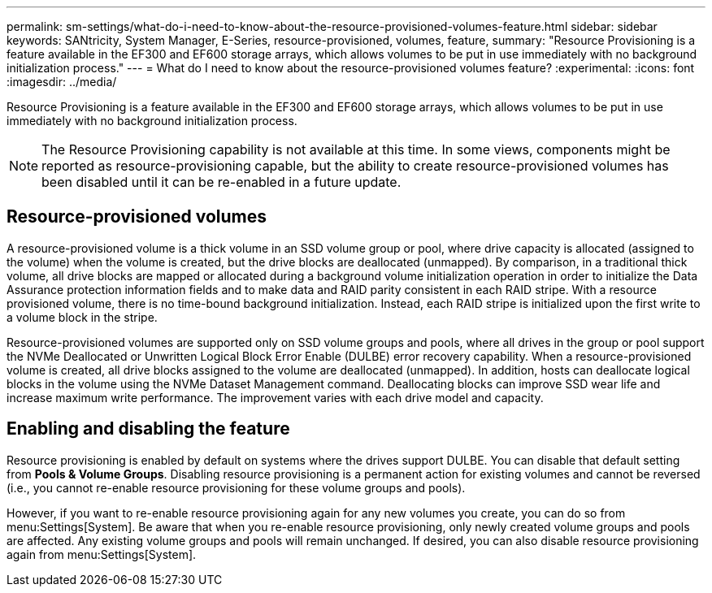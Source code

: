 ---
permalink: sm-settings/what-do-i-need-to-know-about-the-resource-provisioned-volumes-feature.html
sidebar: sidebar
keywords: SANtricity, System Manager, E-Series, resource-provisioned, volumes, feature,
summary: "Resource Provisioning is a feature available in the EF300 and EF600 storage arrays, which allows volumes to be put in use immediately with no background initialization process."
---
= What do I need to know about the resource-provisioned volumes feature?
:experimental:
:icons: font
:imagesdir: ../media/

[.lead]
Resource Provisioning is a feature available in the EF300 and EF600 storage arrays, which allows volumes to be put in use immediately with no background initialization process.

[NOTE]
====
The Resource Provisioning capability is not available at this time. In some views, components might be reported as resource-provisioning capable, but the ability to create resource-provisioned volumes has been disabled until it can be re-enabled in a future update.
====

== Resource-provisioned volumes

A resource-provisioned volume is a thick volume in an SSD volume group or pool, where drive capacity is allocated (assigned to the volume) when the volume is created, but the drive blocks are deallocated (unmapped). By comparison, in a traditional thick volume, all drive blocks are mapped or allocated during a background volume initialization operation in order to initialize the Data Assurance protection information fields and to make data and RAID parity consistent in each RAID stripe. With a resource provisioned volume, there is no time-bound background initialization. Instead, each RAID stripe is initialized upon the first write to a volume block in the stripe.

Resource-provisioned volumes are supported only on SSD volume groups and pools, where all drives in the group or pool support the NVMe Deallocated or Unwritten Logical Block Error Enable (DULBE) error recovery capability. When a resource-provisioned volume is created, all drive blocks assigned to the volume are deallocated (unmapped). In addition, hosts can deallocate logical blocks in the volume using the NVMe Dataset Management command. Deallocating blocks can improve SSD wear life and increase maximum write performance. The improvement varies with each drive model and capacity.

== Enabling and disabling the feature

Resource provisioning is enabled by default on systems where the drives support DULBE. You can disable that default setting from *Pools & Volume Groups*. Disabling resource provisioning is a permanent action for existing volumes and cannot be reversed (i.e., you cannot re-enable resource provisioning for these volume groups and pools).

However, if you want to re-enable resource provisioning again for any new volumes you create, you can do so from menu:Settings[System]. Be aware that when you re-enable resource provisioning, only newly created volume groups and pools are affected. Any existing volume groups and pools will remain unchanged. If desired, you can also disable resource provisioning again from menu:Settings[System].
